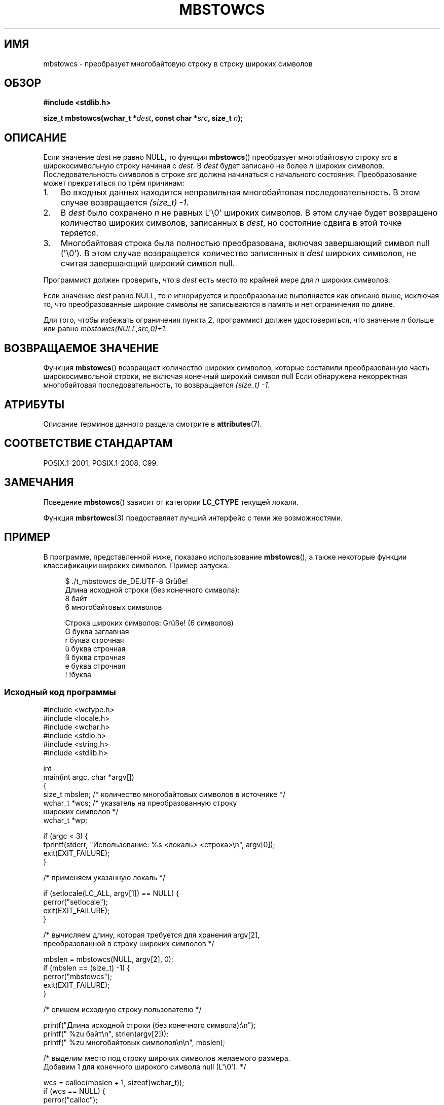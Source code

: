 .\" -*- mode: troff; coding: UTF-8 -*-
'\" t -*- coding: UTF-8 -*-
.\" Copyright (c) Bruno Haible <haible@clisp.cons.org>
.\" and Copyright 2014 Michael Kerrisk <mtk.manpages@gmail.com>
.\"
.\" %%%LICENSE_START(GPLv2+_DOC_ONEPARA)
.\" This is free documentation; you can redistribute it and/or
.\" modify it under the terms of the GNU General Public License as
.\" published by the Free Software Foundation; either version 2 of
.\" the License, or (at your option) any later version.
.\" %%%LICENSE_END
.\"
.\" References consulted:
.\"   GNU glibc-2 source code and manual
.\"   Dinkumware C library reference http://www.dinkumware.com/
.\"   OpenGroup's Single UNIX specification http://www.UNIX-systems.org/online.html
.\"   ISO/IEC 9899:1999
.\"
.\"*******************************************************************
.\"
.\" This file was generated with po4a. Translate the source file.
.\"
.\"*******************************************************************
.TH MBSTOWCS 3 2019\-03\-06 GNU "Руководство программиста Linux"
.SH ИМЯ
mbstowcs \- преобразует многобайтовую строку в строку широких символов
.SH ОБЗОР
.nf
\fB#include <stdlib.h>\fP
.PP
\fBsize_t mbstowcs(wchar_t *\fP\fIdest\fP\fB, const char *\fP\fIsrc\fP\fB, size_t \fP\fIn\fP\fB);\fP
.fi
.SH ОПИСАНИЕ
Если значение \fIdest\fP не равно NULL, то функция \fBmbstowcs\fP() преобразует
многобайтовую строку \fIsrc\fP в широкосимвольную строку начиная с \fIdest\fP. В
\fIdest\fP будет записано не более \fIn\fP широких символов. Последовательность
символов в строке \fIsrc\fP должна начинаться с начального
состояния. Преобразование может прекратиться по трём причинам:
.IP 1. 3
Во входных данных находится неправильная многобайтовая последовательность. В
этом случае возвращается \fI(size_t)\ \-1\fP.
.IP 2.
В \fIdest\fP было сохранено \fIn\fP не равных L\(aq\e0\(aq широких символов. В
этом случае будет возвращено количество широких символов, записанных в
\fIdest\fP, но состояние сдвига в этой точке теряется.
.IP 3.
Многобайтовая строка была полностью преобразована, включая завершающий
символ null (\(aq\e0\(aq). В этом случае возвращается количество записанных
в \fIdest\fP широких символов, не считая завершающий широкий символ null.
.PP
Программист должен проверить, что в \fIdest\fP есть место по крайней мере для
\fIn\fP широких символов.
.PP
Если значение \fIdest\fP равно NULL, то \fIn\fP игнорируется и преобразование
выполняется как описано выше, исключая то, что преобразованные широкие
символы не записываются в память и нет ограничения по длине.
.PP
Для того, чтобы избежать ограничения пункта 2, программист должен
удостовериться, что значение \fIn\fP больше или равно
\fImbstowcs(NULL,src,0)+1\fP.
.SH "ВОЗВРАЩАЕМОЕ ЗНАЧЕНИЕ"
Функция \fBmbstowcs\fP() возвращает количество широких символов, которые
составили преобразованную часть широкосимвольной строки, не включая конечный
широкий символ null Если обнаружена некорректная многобайтовая
последовательность, то возвращается \fI(size_t)\ \-1\fP.
.SH АТРИБУТЫ
Описание терминов данного раздела смотрите в \fBattributes\fP(7).
.TS
allbox;
lb lb lb
l l l.
Интерфейс	Атрибут	Значение
T{
\fBmbstowcs\fP()
T}	Безвредность в нитях	MT\-Safe
.TE
.SH "СООТВЕТСТВИЕ СТАНДАРТАМ"
POSIX.1\-2001, POSIX.1\-2008, C99.
.SH ЗАМЕЧАНИЯ
Поведение \fBmbstowcs\fP() зависит от категории \fBLC_CTYPE\fP текущей локали.
.PP
Функция \fBmbsrtowcs\fP(3) предоставляет лучший интерфейс с теми же
возможностями.
.SH ПРИМЕР
В программе, представленной ниже, показано использование \fBmbstowcs\fP(), а
также некоторые функции классификации широких символов. Пример запуска:
.PP
.in +4n
.EX
$ ./t_mbstowcs de_DE.UTF\-8 Grüße!
Длина исходной строки (без конечного символа):
    8 байт
    6 многобайтовых символов

Строка широких символов: Grüße! (6 символов)
    G буква заглавная
    r буква строчная
    ü буква строчная
    ß буква строчная
    e буква строчная
    ! !буква
.EE
.in
.SS "Исходный код программы"
\&
.EX
#include <wctype.h>
#include <locale.h>
#include <wchar.h>
#include <stdio.h>
#include <string.h>
#include <stdlib.h>

int
main(int argc, char *argv[])
{
    size_t mbslen;      /* количество многобайтовых символов в источнике */
    wchar_t *wcs;       /* указатель на преобразованную строку
                           широких символов */
    wchar_t *wp;

    if (argc < 3) {
        fprintf(stderr, "Использование: %s <локаль> <строка>\en", argv[0]);
        exit(EXIT_FAILURE);
    }

    /* применяем указанную локаль */

    if (setlocale(LC_ALL, argv[1]) == NULL) {
        perror("setlocale");
        exit(EXIT_FAILURE);
    }

    /* вычисляем длину, которая требуется для хранения argv[2],
       преобразованной в строку широких символов */

    mbslen = mbstowcs(NULL, argv[2], 0);
    if (mbslen == (size_t) \-1) {
        perror("mbstowcs");
        exit(EXIT_FAILURE);
    }

    /* опишем исходную строку пользователю */

    printf("Длина исходной строки (без конечного символа):\en");
    printf("    %zu байт\en", strlen(argv[2]));
    printf("    %zu многобайтовых символов\en\en", mbslen);

    /* выделим место под строку широких символов желаемого размера.
       Добавим 1 для конечного широкого символа null (L\(aq\e0\(aq). */

    wcs = calloc(mbslen + 1, sizeof(wchar_t));
    if (wcs == NULL) {
        perror("calloc");
        exit(EXIT_FAILURE);
    }

    /* преобразуем многобайтовую строку из argv[2] в
       строку широких символов */

    if (mbstowcs(wcs, argv[2], mbslen + 1) == (size_t) \-1) {
        perror("mbstowcs");
        exit(EXIT_FAILURE);
    }

    printf("Строка широких символов: %ls (%zu символов)\en",
            wcs, mbslen);

    /* теперь посмотрим на классы символов в
       строке широких символов */

    for (wp = wcs; *wp != 0; wp++) {
        printf("    %lc ", (wint_t) *wp);

        if (!iswalpha(*wp))
            printf("!");
        printf("буква ");

        if (iswalpha(*wp)) {
            if (iswupper(*wp))
                printf("заглавная ");

            if (iswlower(*wp))
                printf("строчная ");
        }

        putchar(\(aq\en\(aq);
    }

    exit(EXIT_SUCCESS);
}
.EE
.SH "СМОТРИТЕ ТАКЖЕ"
\fBmblen\fP(3), \fBmbsrtowcs\fP(3), \fBmbtowc\fP(3), \fBwcstombs\fP(3), \fBwctomb\fP(3)
